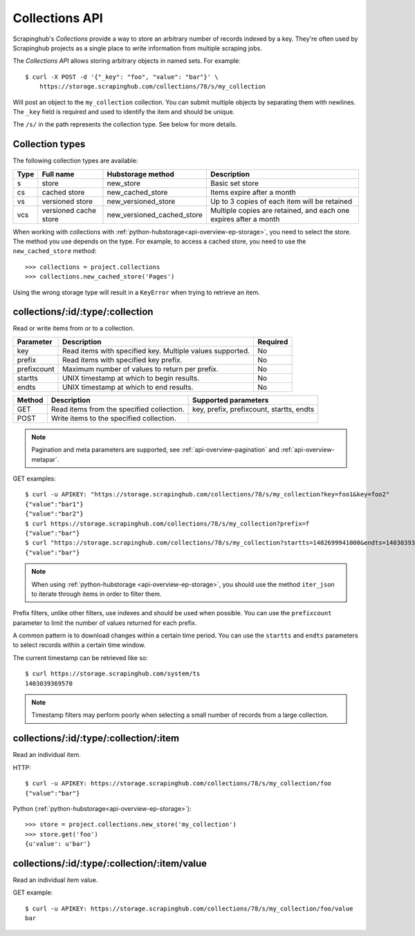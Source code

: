 .. _api-collections:

===============
Collections API
===============

Scrapinghub's *Collections* provide a way to store an arbitrary number of records indexed by a key. They're often used by Scrapinghub projects as a single place to write information from multiple scraping jobs.

The *Collections API* allows storing arbitrary objects in named sets. For example::

    $ curl -X POST -d '{"_key": "foo", "value": "bar"}' \
        https://storage.scrapinghub.com/collections/78/s/my_collection

Will post an object to the ``my_collection`` collection. You can submit multiple objects by separating them with newlines. The ``_key`` field is required and used to identify the item and should be unique.

The ``/s/`` in the path represents the collection type. See below for more details. 

Collection types
----------------

The following collection types are available:

====  ===================== ========================== ================================================================
Type  Full name             Hubstorage method          Description
====  ===================== ========================== ================================================================
s     store                 new_store                  Basic set store
cs    cached store          new_cached_store           Items expire after a month
vs    versioned store       new_versioned_store        Up to 3 copies of each item will be retained
vcs   versioned cache store new_versioned_cached_store Multiple copies are retained, and each one expires after a month
====  ===================== ========================== ================================================================

When working with collections with :ref:`python-hubstorage<api-overview-ep-storage>`, you need to select the store. The method you use depends on the type. For example, to access a cached store, you need to use the ``new_cached_store`` method::

    >>> collections = project.collections
    >>> collections.new_cached_store('Pages')

Using the wrong storage type will result in a ``KeyError`` when trying to retrieve an item.

collections/:id/:type/:collection
---------------------------------

Read or write items from or to a collection.

=========== ========================================================= ========
Parameter   Description                                               Required
=========== ========================================================= ========
key         Read items with specified key. Multiple values supported. No
prefix      Read items with specified key prefix.                     No
prefixcount Maximum number of values to return per prefix.            No
startts     UNIX timestamp at which to begin results.                 No
endts       UNIX timestamp at which to end results.                   No
=========== ========================================================= ========

====== ========================================= ========================================
Method Description                               Supported parameters
====== ========================================= ========================================
GET    Read items from the specified collection. key, prefix, prefixcount, startts, endts
POST   Write items to the specified collection.
====== ========================================= ========================================

.. note:: Pagination and meta parameters are supported, see :ref:`api-overview-pagination` and :ref:`api-overview-metapar`.

GET examples::

    $ curl -u APIKEY: "https://storage.scrapinghub.com/collections/78/s/my_collection?key=foo1&key=foo2"
    {"value":"bar1"}
    {"value":"bar2"}
    $ curl https://storage.scrapinghub.com/collections/78/s/my_collection?prefix=f
    {"value":"bar"}
    $ curl "https://storage.scrapinghub.com/collections/78/s/my_collection?startts=1402699941000&endts=1403039369570"
    {"value":"bar"}

.. note:: When using :ref:`python-hubstorage <api-overview-ep-storage>`, you should use the method ``iter_json`` to iterate through items in order to filter them.

Prefix filters, unlike other filters, use indexes and should be used when possible. You can use the ``prefixcount`` parameter to limit the number of values returned for each prefix.

A common pattern is to download changes within a certain time period. You can use the ``startts`` and ``endts`` parameters to select records within a certain time window.

The current timestamp can be retrieved like so::

    $ curl https://storage.scrapinghub.com/system/ts
    1403039369570

.. note:: Timestamp filters may perform poorly when selecting a small number of records from a large collection.


collections/:id/:type/:collection/:item
---------------------------------------

Read an individual item.

HTTP::

    $ curl -u APIKEY: https://storage.scrapinghub.com/collections/78/s/my_collection/foo
    {"value":"bar"}

Python (:ref:`python-hubstorage<api-overview-ep-storage>`)::

    >>> store = project.collections.new_store('my_collection')
    >>> store.get('foo')
    {u'value': u'bar'}

collections/:id/:type/:collection/:item/value
---------------------------------------------

Read an individual item value.

GET example::

    $ curl -u APIKEY: https://storage.scrapinghub.com/collections/78/s/my_collection/foo/value
    bar
